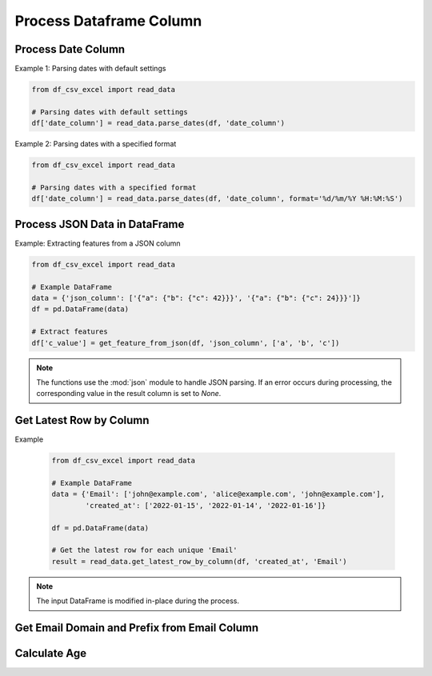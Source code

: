 Process Dataframe Column
========================

Process Date Column
--------------------

.. function:: parse_dates(df, date_column_name, format=None)
  
  The :func:`~parse_dates` function is designed to parse date columns in a Pandas DataFrame. It provides flexibility by allowing users to specify a date format or automatically extracting the format from an error message. You can use the :func:`~df_csv_excel.read_data.parse_dates` function.

  :param df: The DataFrame that includes the date column.
  :type df: :class:`pandas.DataFrame`

  :param date_column_name: The name of the date column.
  :type date_column_name: :class:`str`

  :param format: The format of the date column, for example, ``%d/%m/%Y %H:%M:%S``. Optional, default is None.
  :type format: :class:`str`, optional

  :return: Values of the date column with datetime datatype.
  :rtype: :class:`numpy.ndarray`

Example 1: Parsing dates with default settings

.. code-block:: python

   from df_csv_excel import read_data

   # Parsing dates with default settings
   df['date_column'] = read_data.parse_dates(df, 'date_column')

Example 2: Parsing dates with a specified format

.. code-block:: python

   from df_csv_excel import read_data

   # Parsing dates with a specified format
   df['date_column'] = read_data.parse_dates(df, 'date_column', format='%d/%m/%Y %H:%M:%S')





Process JSON Data in DataFrame
--------------------
.. function:: get_feature_from_json(df, json_column_name, key_names)

   The :func: ``get_feature_from_json`` extracts the value of a nested key in a JSON string column of a Pandas DataFrame.

   :param df: The DataFrame containing the JSON column.
   :type df: :class:`pandas.DataFrame`

   :param json_column_name: The name of the column containing JSON strings.
   :type json_column_name: :class:`str`

   :param key_names: A list of keys to navigate through the JSON structure.
   :type key_names: :class:`list`

   :return: If successful, the function adds a new column ('json_feature') to the DataFrame, containing the extracted values.
            If an error occurs during processing (JSONDecodeError, TypeError, KeyError), it returns `None`.
   :rtype: :class:`numpy.ndarray`


Example: Extracting features from a JSON column

.. code-block:: python

   from df_csv_excel import read_data

   # Example DataFrame
   data = {'json_column': ['{"a": {"b": {"c": 42}}}', '{"a": {"b": {"c": 24}}}']}
   df = pd.DataFrame(data)

   # Extract features
   df['c_value'] = get_feature_from_json(df, 'json_column', ['a', 'b', 'c'])
   
  

.. note::

   The functions use the :mod:`json` module to handle JSON parsing.
   If an error occurs during processing, the corresponding value in the result column is set to `None`.


Get Latest Row by Column
--------------------

.. function:: get_latest_row_by_column(df, date_column, duplicate_column)
  
   This function retrieves the latest row for each unique value in a specified column based on the values in another date column. It is useful when you have duplicate entries in a DataFrame and want to keep only the rows with the latest date.

   :param df: The input DataFrame.
   :type df: :class:`pandas.DataFrame`

   :param date_column: The name of the date column used for sorting and determining the latest row.
   :type date_column: :class:`str`

   :param duplicate_column: The name of the column containing duplicate values, for which the latest rows will be retained.
   :type duplicate_column: :class:`str`

   :return: A DataFrame containing the latest row for each unique value in the specified duplicate column.
   :rtype: :class:`pandas.DataFrame`

Example

   .. code-block:: python

      from df_csv_excel import read_data

      # Example DataFrame
      data = {'Email': ['john@example.com', 'alice@example.com', 'john@example.com'],
              'created_at': ['2022-01-15', '2022-01-14', '2022-01-16']}

      df = pd.DataFrame(data)

      # Get the latest row for each unique 'Email'
      result = read_data.get_latest_row_by_column(df, 'created_at', 'Email')

.. note::
   
   The input DataFrame is modified in-place during the process.


Get Email Domain and Prefix from Email Column
--------------------

.. function:: get_email_host(df, email_column='email')

   Extract email prefixes and domains from a DataFrame column.

   :param df: The pandas DataFrame containing the email column.
   :type df: :class:`pandas.DataFrame`

   :param email_column: The name of the email column in the DataFrame.
   :type email_column: :class:`str`, optional, default: 'email'

   :return: Tuple of NumPy arrays containing email prefixes and domains.

   Example

   .. code-block:: python

         from df_csv_excel.read_data import get_email_host

         # Assuming 'df' is your DataFrame
         prefixes, domains = get_email_host(df, email_column='user_email')

   This function extracts the email prefixes and domains from a specified column in a pandas DataFrame. It handles empty email cases by setting the 'email_domain' and 'email_prefix' to empty strings in such cases.



   .. note::

         This function handles empty email cases by setting the 'email_domain' and 'email_prefix' to empty strings when the email is empty.

      
Calculate Age
-------------

.. function:: calculate_age(df, birthdate_column)

   Calculate ages based on birthdates in a DataFrame.

   :param df: The pandas DataFrame containing the birthdate column.
   :type df: :class:`pandas.DataFrame`

   :param birthdate_column: The name of the birthdate column in the DataFrame.
   :type birthdate_column: :class:`str`

   :return: NumPy array containing age values.

   Example

   .. code-block:: python

         from df_csv_excel.read_data import calculate_age

         ages = calculate_age(df, birthdate_column='birthdate')

   This function calculates ages based on birthdates from a specified column in a pandas DataFrame. It handles cases where birthdates are in the future, adjusting the age accordingly.

   .. note::

         Ensure that the 'datetime' module is imported before using this function.



